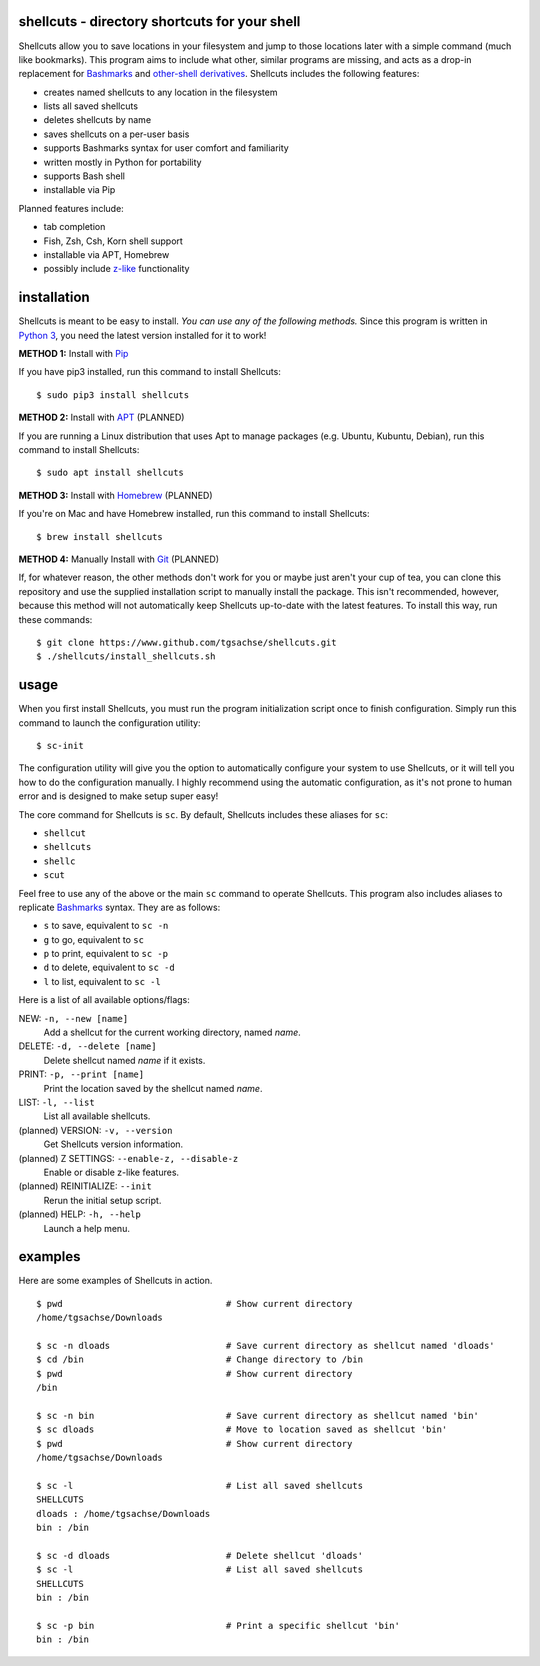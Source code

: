 shellcuts - directory shortcuts for your shell
----------------------------------------------

Shellcuts allow you to save locations in your filesystem and jump to those locations later with a simple command (much like bookmarks). This program aims to include what other, similar programs are missing, and acts as a drop-in replacement for Bashmarks_ and `other-shell derivatives`_. Shellcuts includes the following features:

- creates named shellcuts to any location in the filesystem
- lists all saved shellcuts
- deletes shellcuts by name
- saves shellcuts on a per-user basis
- supports Bashmarks syntax for user comfort and familiarity
- written mostly in Python for portability
- supports Bash shell
- installable via Pip

Planned features include:

- tab completion
- Fish, Zsh, Csh, Korn shell support
- installable via APT, Homebrew
- possibly include z-like_ functionality

installation
------------

Shellcuts is meant to be easy to install. *You can use any of the following methods.* Since this program is written in `Python 3`_, you need the latest version installed for it to work!

**METHOD 1:** Install with Pip_

If you have pip3 installed, run this command to install Shellcuts:
::
  $ sudo pip3 install shellcuts

**METHOD 2:** Install with APT_ (PLANNED)

If you are running a Linux distribution that uses Apt to manage packages (e.g. Ubuntu, Kubuntu, Debian), run this command to install Shellcuts:
::
  $ sudo apt install shellcuts

**METHOD 3:** Install with Homebrew_ (PLANNED)

If you're on Mac and have Homebrew installed, run this command to install Shellcuts:
::
  $ brew install shellcuts

**METHOD 4:** Manually Install with Git_ (PLANNED)

If, for whatever reason, the other methods don't work for you or maybe just aren't your cup of tea, you can clone this repository and use the supplied installation script to manually install the package. This isn't recommended, however, because this method will not automatically keep Shellcuts up-to-date with the latest features. To install this way, run these commands:
::
  $ git clone https://www.github.com/tgsachse/shellcuts.git
  $ ./shellcuts/install_shellcuts.sh

usage
-----
When you first install Shellcuts, you must run the program initialization script once to finish configuration. Simply run this command to launch the configuration utility:
::
  $ sc-init
The configuration utility will give you the option to automatically configure your system to use Shellcuts, or it will tell you how to do the configuration manually. I highly recommend using the automatic configuration, as it's not prone to human error and is designed to make setup super easy!

The core command for Shellcuts is ``sc``. By default, Shellcuts includes these aliases for ``sc``:

- ``shellcut``
- ``shellcuts``
- ``shellc``
- ``scut``

Feel free to use any of the above or the main ``sc`` command to operate Shellcuts. This program also includes aliases to replicate Bashmarks_ syntax. They are as follows:

- ``s`` to save, equivalent to ``sc -n``
- ``g`` to go, equivalent to ``sc``
- ``p`` to print, equivalent to ``sc -p``
- ``d`` to delete, equivalent to ``sc -d``
- ``l`` to list, equivalent to ``sc -l``

Here is a list of all available options/flags:

NEW: ``-n, --new [name]``
  Add a shellcut for the current working directory, named *name*.
DELETE: ``-d, --delete [name]``
  Delete shellcut named *name* if it exists.
PRINT: ``-p, --print [name]``
  Print the location saved by the shellcut named *name*.
LIST: ``-l, --list``
  List all available shellcuts.
(planned) VERSION: ``-v, --version``
  Get Shellcuts version information.
(planned) Z SETTINGS: ``--enable-z, --disable-z``
  Enable or disable z-like features.
(planned) REINITIALIZE: ``--init``
  Rerun the initial setup script.
(planned) HELP: ``-h, --help``
  Launch a help menu.
  
examples
--------
Here are some examples of Shellcuts in action.
::
  $ pwd                               # Show current directory
  /home/tgsachse/Downloads
  
  $ sc -n dloads                      # Save current directory as shellcut named 'dloads'
  $ cd /bin                           # Change directory to /bin
  $ pwd                               # Show current directory
  /bin
  
  $ sc -n bin                         # Save current directory as shellcut named 'bin'
  $ sc dloads                         # Move to location saved as shellcut 'bin'
  $ pwd                               # Show current directory
  /home/tgsachse/Downloads

  $ sc -l                             # List all saved shellcuts
  SHELLCUTS
  dloads : /home/tgsachse/Downloads
  bin : /bin

  $ sc -d dloads                      # Delete shellcut 'dloads'
  $ sc -l                             # List all saved shellcuts
  SHELLCUTS
  bin : /bin
  
  $ sc -p bin                         # Print a specific shellcut 'bin'
  bin : /bin

.. _Bashmarks: https://www.github.com/huyng/bashmarks
.. _`other-shell derivatives`: https://github.com/search?utf8=%E2%9C%93&q=bashmarks&type=
.. _z-like: https://github.com/rupa/z
.. _`Python 3`: https://www.python.org
.. _Pip: https://pip.pypa.io/en/stable/
.. _APT: https://en.wikipedia.org/wiki/APT_(Debian)
.. _Homebrew: https://brew.sh/
.. _Git: https://git-scm.com
